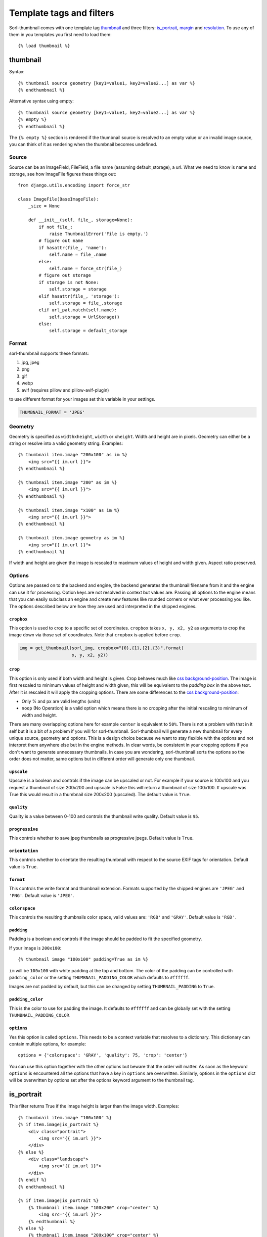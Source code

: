 *************************
Template tags and filters
*************************

.. highlight:: html+django

Sorl-thumbnail comes with one template tag `thumbnail`_ and three filters:
`is_portrait`_, `margin`_ and `resolution`_. To use any of them in you
templates you first need to load them::

    {% load thumbnail %}


.. _thumbnail:

thumbnail
=========

Syntax::

    {% thumbnail source geometry [key1=value1, key2=value2...] as var %}
    {% endthumbnail %}

Alternative syntax using empty::

    {% thumbnail source geometry [key1=value1, key2=value2...] as var %}
    {% empty %}
    {% endthumbnail %}

The ``{% empty %}`` section is rendered if the thumbnail source is resolved to
an empty value or an invalid image source, you can think of it as rendering
when the thumbnail becomes undefined.

.. _source:

Source
------

.. highlight:: python

Source can be an ImageField, FileField, a file name (assuming default_storage),
a url. What we need to know is name and storage, see how ImageFile figures
these things out::

    from django.utils.encoding import force_str

    class ImageFile(BaseImageFile):
        _size = None

        def __init__(self, file_, storage=None):
            if not file_:
                raise ThumbnailError('File is empty.')
            # figure out name
            if hasattr(file_, 'name'):
                self.name = file_.name
            else:
                self.name = force_str(file_)
            # figure out storage
            if storage is not None:
                self.storage = storage
            elif hasattr(file_, 'storage'):
                self.storage = file_.storage
            elif url_pat.match(self.name):
                self.storage = UrlStorage()
            else:
                self.storage = default_storage

Format
------

sorl-thumbnail supports these formats:

#. jpg, jpeg
#. png
#. gif
#. webp
#. avif  (requires pillow and pillow-avif-plugin)

to use different format for your images set this variable in your settings.

.. code-block:: python
     
    THUMBNAIL_FORMAT = 'JPEG'

Geometry
--------

.. highlight:: html+django

Geometry is specified as ``widthxheight``, ``width`` or ``xheight``.
Width and height are in pixels. Geometry can either be a string or resolve
into a valid geometry string. Examples::

    {% thumbnail item.image "200x100" as im %}
        <img src="{{ im.url }}">
    {% endthumbnail %}

    {% thumbnail item.image "200" as im %}
        <img src="{{ im.url }}">
    {% endthumbnail %}

    {% thumbnail item.image "x100" as im %}
        <img src="{{ im.url }}">
    {% endthumbnail %}

    {% thumbnail item.image geometry as im %}
        <img src="{{ im.url }}">
    {% endthumbnail %}

If width and height are given the image is rescaled to maximum values of height
and width given. Aspect ratio preserved.


Options
-------
Options are passed on to the backend and engine, the backend generates the
thumbnail filename from it and the engine can use it for processing. Option
keys are not resolved in context but values are. Passing all options to the
engine means that you can easily subclass an engine and create new features
like rounded corners or what ever processing you like. The options described
below are how they are used and interpreted in the shipped engines.

``cropbox``
^^^^^^^^^^^
This option is used to crop to a specific set of coordinates. ``cropbox`` takes
``x, y, x2, y2`` as arguments to crop the image down via those set of coordinates.
Note that ``cropbox`` is applied before ``crop``.

.. code-block:: python
    
    img = get_thumbnail(sorl_img, cropbox="{0},{1},{2},{3}".format(
                        x, y, x2, y2))

``crop``
^^^^^^^^
This option is only used if both width and height is given. Crop behaves much
like `css background-position`_.  The image is first rescaled to minimum values
of height and width given, this will be equivalent to the `padding box` in the
above text. After it is rescaled it will apply the cropping options. There are
some differences to the `css background-position`_:

- Only % and px are valid lengths (units)
- ``noop`` (No Operation) is a valid option which means there is no
  cropping after the initial rescaling to minimum of width and height.

There are many overlapping options here for example ``center`` is equivalent to
``50%``. There is not a problem with that in it self but it is a bit of a
problem if you will for sorl-thumbnail. Sorl-thumbnail will generate a new
thumbnail for every unique source, geometry and options.  This is a design
choice because we want to stay flexible with the options and not interpret them
anywhere else but in the engine methods. In clear words, be consistent in your
cropping options if you don't want to generate unnecessary thumbnails. In case
you are wondering, sorl-thumbnail sorts the options so the order does not
matter, same options but in different order will generate only one thumbnail.

``upscale``
^^^^^^^^^^^
Upscale is a boolean and controls if the image can be upscaled or not. For
example if your source is 100x100 and you request a thumbnail of size 200x200
and upscale is False this will return a thumbnail of size 100x100. If upscale
was True this would result in a thumbnail size 200x200 (upscaled). The default
value is ``True``.

``quality``
^^^^^^^^^^^
Quality is a value between 0-100 and controls the thumbnail write quality.
Default value is ``95``.

``progressive``
^^^^^^^^^^^^^^^
This controls whether to save jpeg thumbnails as progressive jpegs. Default
value is ``True``.

``orientation``
^^^^^^^^^^^^^^^
This controls whether to orientate the resulting thumbnail with respect to the
source EXIF tags for orientation. Default value is ``True``.

``format``
^^^^^^^^^^
This controls the write format and thumbnail extension. Formats supported by
the shipped engines are ``'JPEG'`` and ``'PNG'``. Default value is ``'JPEG'``.

``colorspace``
^^^^^^^^^^^^^^
This controls the resulting thumbnails color space, valid values are: ``'RGB'``
and ``'GRAY'``. Default value is ``'RGB'``.

``padding``
^^^^^^^^^^^
Padding is a boolean and controls if the image should be padded to fit the
specified geometry.

If your image is ``200x100``::

  {% thumbnail image "100x100" padding=True as im %}

``im`` will be ``100x100`` with white padding at the top and bottom. The color
of the padding can be controlled with ``padding_color`` or the setting
``THUMBNAIL_PADDING_COLOR`` which defaults to ``#ffffff``.

Images are not padded by default, but this can be changed by setting
``THUMBNAIL_PADDING`` to ``True``.

``padding_color``
^^^^^^^^^^^^^^^^^
This is the color to use for padding the image. It defaults to ``#ffffff`` and
can be globally set with the setting ``THUMBNAIL_PADDING_COLOR``.


``options``
^^^^^^^^^^^
Yes this option is called ``options``. This needs to be a context variable that
resolves to a dictionary. This dictionary can contain multiple options, for
example::

    options = {'colorspace': 'GRAY', 'quality': 75, 'crop': 'center'}

You can use this option together with the other options but beware that the
order will matter. As soon as the keyword ``options`` is encountered all the
options that have a key in ``options`` are overwritten. Similarly, options in
the ``options`` dict will be overwritten by options set after the options
keyword argument to the thumbnail tag.


is_portrait
===========
This filter returns True if the image height is larger than the image width.
Examples::

    {% thumbnail item.image "100x100" %}
    {% if item.image|is_portrait %}
        <div class="portrait">
            <img src="{{ im.url }}">
        </div>
    {% else %}
        <div class="landscape">
            <img src="{{ im.url }}">
        </div>
    {% endif %}
    {% endthumbnail %}

    {% if item.image|is_portrait %}
        {% thumbnail item.image "100x200" crop="center" %}
            <img src="{{ im.url }}">
        {% endthumbnail %}
    {% else %}
        {% thumbnail item.image "200x100" crop="center" %}
            <img src="{{ im.url }}">
        {% endthumbnail %}
    {% endif %}


margin
======
Margin is a filter for calculating margins against a padding box. For example
lets say you have an image ``item.image`` and you want to pad it vertically in
a 1000x1000 box, you would simply write::

    <div class="millxmill">
        <img src="{{ item.image.url }}" style="margin:{{ item.image|margin:"1000x1000" }}">
    </div>

The above is a rather synthetic example the more common use case is when you want
boxes of images of a certain size but you do not want to crop them::

    {% for profile in profiles %}
    <div>
        {% thumbnail profile.photo "100x100" as im %}
            <img src="{{ im.url }}" style="margin:{{ im|margin:"100x100" }}">
        {% empty %}
            <img src="ghost100x100.jpg">
        {% endthumbnail %}
    </div>
    {% enfor %}

The more problematic is to get the top margin, however the margin filter
outputs all values.

.. _css background-position: https://www.w3.org/TR/CSS2/colors.html#propdef-background-position

resolution
==========
Resolution is a filter for obtaining alternative resolution versions of the
thumbnail.  Your provided resolution must be one of the
``THUMBNAIL_ALTERNATIVE_RESOLUTIONS`` settings values (default: no alternative resolutions)

For example, let's say you have an image ``item.image`` and you want to
get the 2x DPI version of it.  You would simply write::

    <div class="millxmill">
        <img src="{{ item.image.url|resolution:"2x" }}">
    </div>
